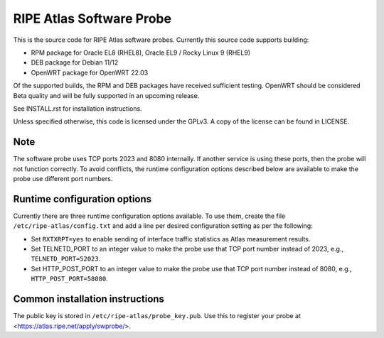 RIPE Atlas Software Probe
=========================

This is the source code for RIPE Atlas software probes. Currently this
source code supports building:

- RPM package for Oracle EL8 (RHEL8), Oracle EL9 / Rocky Linux 9 (RHEL9)
- DEB package for Debian 11/12
- OpenWRT package for OpenWRT 22.03

Of the supported builds, the RPM and DEB packages have received
sufficient testing. OpenWRT should be considered Beta quality and will be
fully supported in an upcoming release.

See INSTALL.rst for installation instructions.

Unless specified otherwise, this code is licensed under the GPLv3. A copy
of the license can be found in LICENSE.

Note
----

The software probe uses TCP ports 2023 and 8080 internally. If another
service is using these ports, then the probe will not function
correctly. To avoid conflicts, the runtime configuration options
described below are available to make the probe use different port
numbers.

Runtime configuration options
-----------------------------

Currently there are three runtime configuration options available. To
use them, create the file ``/etc/ripe-atlas/config.txt`` and add a
line per desired configuration setting as per the following:

- Set ``RXTXRPT=yes`` to enable sending of interface traffic statistics as
  Atlas measurement results.
- Set TELNETD_PORT to an integer value to make the probe use that TCP
  port number instead of 2023, e.g., ``TELNETD_PORT=52023``.
- Set HTTP_POST_PORT to an integer value to make the probe use that TCP
  port number instead of 8080, e.g., ``HTTP_POST_PORT=58080``.

Common installation instructions
--------------------------------

The public key is stored in ``/etc/ripe-atlas/probe_key.pub``. Use
this to register your probe at <https://atlas.ripe.net/apply/swprobe/>.
